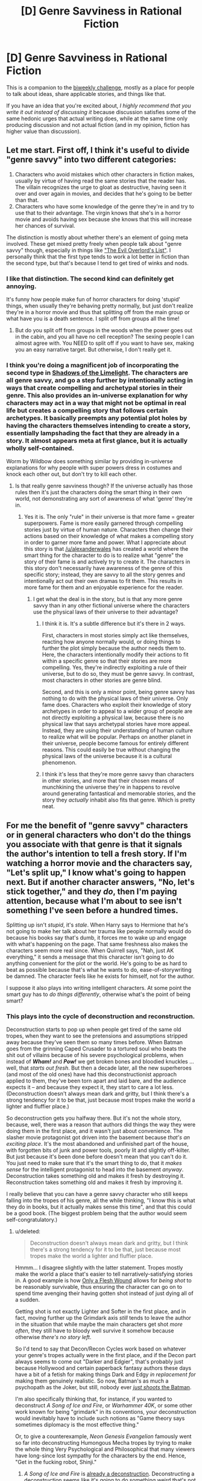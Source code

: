 #+TITLE: [D] Genre Savviness in Rational Fiction

* [D] Genre Savviness in Rational Fiction
:PROPERTIES:
:Author: alexanderwales
:Score: 18
:DateUnix: 1443060248.0
:DateShort: 2015-Sep-24
:END:
This is a companion to the [[https://www.reddit.com/r/rational/comments/3m4s4n/biweekly_challenge_dangerously_genre_savvy/][biweekly challenge]], mostly as a place for people to talk about ideas, share applicable stories, and things like that.

If you have an idea that you're excited about, /I highly recommend that you write it out instead of discussing it/ because discussion satisfies some of the same hedonic urges that actual writing does, while at the same time only producing discussion and not actual fiction (and in my opinion, fiction has higher value than discussion).


** Let me start. First off, I think it's useful to divide "genre savvy" into two different categories:

1. Characters who avoid mistakes which other characters in fiction makes, usually by virtue of having read the same stories that the reader has. The villain recognizes the urge to gloat as destructive, having seen it over and over again in movies, and decides that he's going to be better than that.
2. Characters who have some knowledge of the genre they're in and try to use that to their advantage. The virgin knows that she's in a horror movie and avoids having sex because she knows that this will increase her chances of survival.

The distinction is mostly about whether there's an element of going meta involved. These get mixed pretty freely when people talk about "genre savvy" though, especially in things like [[http://www.eviloverlord.com/lists/overlord.html]["The Evil Overlord's List"]]. I personally think that the first type tends to work a lot better in fiction than the second type, but that's because I tend to get tired of winks and nods.
:PROPERTIES:
:Author: alexanderwales
:Score: 19
:DateUnix: 1443060712.0
:DateShort: 2015-Sep-24
:END:

*** I like that distinction. The second kind can definitely get annoying.

It's funny how people make fun of horror characters for doing 'stupid' things, when usually they're behaving pretty normally, but just don't realize they're in a horror movie and thus that splitting off from the main group or what have you is a death sentence. I split off from groups all the time!
:PROPERTIES:
:Author: psychothumbs
:Score: 6
:DateUnix: 1443067470.0
:DateShort: 2015-Sep-24
:END:

**** But do you split off from groups in the woods when the power goes out in the cabin, and you all have no cell reception? The sexing people I can almost agree with. You NEED to split off if you want to have sex, making you an easy narrative target. But otherwise, I don't really get it.
:PROPERTIES:
:Author: Kishoto
:Score: 2
:DateUnix: 1443151228.0
:DateShort: 2015-Sep-25
:END:


*** I think you're doing a magnificent job of incorporating the second type in [[http://alexanderwales.com/shadows/][Shadows of the Limelight]]. The characters are all genre savvy, and go a step further by intentionally acting in ways that create compelling and archetypal stories in their genre. This also provides an in-universe explanation for why characters may act in a way that might not be optimal in real life but creates a compelling story that follows certain archetypes. It basically preempts any potential plot holes by having the characters themselves intending to create a story, essentially lampshading the fact that they are already in a story. It almost appears meta at first glance, but it is actually wholly self-contained.

Worm by Wildbow does something similar by providing in-universe explanations for why people with super powers dress in costumes and knock each other out, but don't try to kill each other.
:PROPERTIES:
:Author: pizzahotdoglover
:Score: 8
:DateUnix: 1443066806.0
:DateShort: 2015-Sep-24
:END:

**** Is that really genre savviness though? If the universe actually has those rules then it's just the characters doing the smart thing in their own world, not demonstrating any sort of awareness of what 'genre' they're in.
:PROPERTIES:
:Author: psychothumbs
:Score: 9
:DateUnix: 1443067368.0
:DateShort: 2015-Sep-24
:END:

***** Yes it is. The only "rule" in their universe is that more fame = greater superpowers. Fame is more easily garnered through compelling stories just by virtue of human nature. Characters then change their actions based on their knowledge of what makes a compelling story in order to garner more fame and power. What I appreciate about this story is that [[/u/alexanderwales]] has created a world where the smart thing for the character to do is to realize what "genre" the story of their fame is and actively try to create it. The characters in this story don't necessarily have awareness of the genre of this specific story; instead, they are savvy to all the story genres and intentionally act out their own dramas to fit them. This results in more fame for them and an enjoyable experience for the reader.
:PROPERTIES:
:Author: pizzahotdoglover
:Score: 6
:DateUnix: 1443067808.0
:DateShort: 2015-Sep-24
:END:

****** I get what the deal is in the story, but is that any more genre savvy than in any other fictional universe where the characters use the physical laws of their universe to their advantage?
:PROPERTIES:
:Author: psychothumbs
:Score: 7
:DateUnix: 1443068692.0
:DateShort: 2015-Sep-24
:END:

******* I think it is. It's a subtle difference but it's there in 2 ways.

First, characters in most stories simply act like themselves, reacting how anyone normally would, or doing things to further the plot simply because the author needs them to. Here, the characters intentionally modify their actions to fit within a specific genre so that their stories are more compelling. Yes, they're indirectly exploiting a rule of their universe, but to do so, they must be genre savvy. In contrast, most characters in other stories are genre blind.

Second, and this is only a minor point, being genre savvy has nothing to do with the physical laws of their universe. Only fame does. Characters who exploit their knowledge of story archetypes in order to appeal to a wider group of people are not directly exploiting a physical law, because there is no physical law that says archetypal stories have more appeal. Instead, they are using their understanding of human culture to realize what will be popular. Perhaps on another planet in their universe, people become famous for entirely different reasons. This could easily be true without changing the physical laws of the universe because it is a cultural phenomenon.
:PROPERTIES:
:Author: pizzahotdoglover
:Score: 3
:DateUnix: 1443069783.0
:DateShort: 2015-Sep-24
:END:


******* I think it's less that they're more genre savvy than characters in other stories, and more that their chosen means of munchkining the universe they're in happens to revolve around generating fantastical and memorable stories, and the story they /actually/ inhabit also fits that genre. Which is pretty neat.
:PROPERTIES:
:Author: redrach
:Score: 2
:DateUnix: 1443079572.0
:DateShort: 2015-Sep-24
:END:


** For me the benefit of "genre savvy" characters or in general characters who don't do the things you associate with that genre is that it signals the author's intention to tell a fresh story. If I'm watching a horror movie and the characters say, "Let's split up," I know what's going to happen next. But if another character answers, "No, let's stick together," and they /do/, then I'm paying attention, because what I'm about to see isn't something I've seen before a hundred times.

Splitting up isn't /stupid/, it's /stale/. When Harry says to Hermione that he's not going to make her talk about her trauma like people normally would do because his books say that's dumb, it forces me to wake up and engage with what's happening on the page. That same freshness also makes the characters seem more real since. When Quirrell says, "Nah, just AK everything," it sends a message that this character isn't going to do anything convenient for the plot or the world. He's going to be as hard to beat as possible because that's what he wants to do, ease-of-storywriting be damned. The character feels like he exists for himself, not for the author.

I suppose it also plays into writing intelligent characters. At some point the smart guy has to /do things differently/, otherwise what's the point of being smart?
:PROPERTIES:
:Score: 15
:DateUnix: 1443069397.0
:DateShort: 2015-Sep-24
:END:

*** This plays into the cycle of deconstruction and reconstruction.

Deconstruction starts to pop up when people get tired of the same old tropes, when they want to see the pretensions and assumptions stripped away because they've seen them so many times before. When Batman goes from the grinning Caped Crusader to a tortured soul who beats the shit out of villains because of his severe psychological problems, when instead of */Wham!/* and */Pow!/* we get broken bones and bloodied knuckles ... well, that /starts out fresh/. But then a decade later, all the new superheroes (and most of the old ones) have had this deconstructionist approach applied to them, they've been torn apart and laid bare, and the audience expects it -- and because they expect it, they start to care a lot less. (Deconstruction doesn't always mean dark and gritty, but I think there's a strong tendency for it to be that, just because most tropes make the world a lighter and fluffier place.)

So deconstruction gets you halfway there. But it's not the whole story, because, well, there was a reason that authors did things the way they were doing them in the first place, and it wasn't just about convenience. The slasher movie protagonist got driven into the basement because /that's an exciting place/. It's the most abandoned and unfinished part of the house, with forgotten bits of junk and power tools, poorly lit and slightly off-kilter. But just because it's been done before doesn't mean that you can't do it. You just need to make sure that it's the smart thing to do, that it /makes sense/ for the intelligent protagonist to head into the basement /anyway/. Deconstruction takes something old and makes it fresh by destroying it. Reconstruction takes something old and makes it fresh by improving it.

I really believe that you can have a genre savvy character who still keeps falling into the tropes of his genre, all the while thinking, "I know this is what they do in books, but it actually makes sense this time", and that this could be a good book. (The biggest problem being that the author would seem self-congratulatory.)
:PROPERTIES:
:Author: alexanderwales
:Score: 11
:DateUnix: 1443072524.0
:DateShort: 2015-Sep-24
:END:

**** u/deleted:
#+begin_quote
  Deconstruction doesn't always mean dark and gritty, but I think there's a strong tendency for it to be that, just because most tropes make the world a lighter and fluffier place.
#+end_quote

Hmmm... I disagree slightly with the latter statement. Tropes mostly make the world a place that's easier to tell narratively-satisfying stories in. A good example is how [[http://tvtropes.org/pmwiki/pmwiki.php/Main/OnlyAFleshWound][Only a Flesh Wound]] allows for /being shot/ to be reasonably survivable, thus ensuring the character can go on to spend time avenging their having gotten shot instead of just dying all of a sudden.

Getting shot is not exactly Lighter and Softer in the first place, and in fact, moving further up the Grimdark axis /still/ tends to leave the author in the situation that while maybe the main characters get shot /more often/, they still have to bloody well survive it somehow because otherwise /there's no story left/.

So I'd tend to say that Decon/Recon Cycles work based on whatever your genre's tropes actually were in the first place, and if the Decon part always seems to come out "Darker and Edgier", that's probably just because Hollywood and certain paperback fantasy authors these days have a bit of a fetish for making things Dark and Edgy /in replacement for/ making them genuinely realistic. So now, Batman's as much a psychopath as the Joker, but still, nobody ever [[http://tvtropes.org/pmwiki/pmwiki.php/Main/WhyDontYouJustShootHim?from=Main.WhyDontYaJustShootHim][/just shoots/ the Batman]].

I'm also specifically thinking that, for instance, if you wanted to deconstruct /A Song of Ice and Fire/, or /Warhammer 40K/, or some other work known for being "grimdark" in its conventions, your deconstruction would inevitably have to include such notions as "Game theory says sometimes diplomacy is the most effective thing."

Or, to give a counterexample, /Neon Genesis Evangelion/ famously went so far into deconstructing Humongous Mecha tropes by trying to make the whole thing Very Psychological and Philosophical that many viewers have long-since lost sympathy for the characters by the end. Hence, "Get in the fucking robot, Shinji."
:PROPERTIES:
:Score: 3
:DateUnix: 1443105062.0
:DateShort: 2015-Sep-24
:END:

***** /A Song of Ice and Fire/ is [[http://tvtropes.org/pmwiki/pmwiki.php/DeconstructedTrope/ASongOfIceAndFire][already a deconstruction]]. Deconstructing a deconstruction seems like it's going to do something weird that's not really going to be part of our Decon/Recon cycle. If you deconstruct /Scream/, what do you get? Probably not a standard deconstruction, because you're down a layer. And then if you deconstruct the deconstruction of the deconstruction ... you're just moving closer to reality, I guess.

I suppose I think the reason that I see tropes as (generally) making the world a lighter and fluffier place is that most stories are structured around pleasing the audience. So sure, the hero gets his village burned down in the opening act, but he rarely suffers from PTSD. People get shot, but it's just a flesh wound. The hero has to suffer, but he also has to triumph, and in most genres, there's still an expectation of a happy ending (or at least a pleasing resolution to whatever the central conflict is).

Obviously that doesn't apply to torture porn, tragedy, etc.
:PROPERTIES:
:Author: alexanderwales
:Score: 5
:DateUnix: 1443114765.0
:DateShort: 2015-Sep-24
:END:


*** u/deleted:
#+begin_quote
  For me the benefit of "genre savvy" characters or in general characters who don't do the things you associate with that genre is that it signals the author's intention to tell a fresh story. If I'm watching a horror movie and the characters say, "Let's split up," I know what's going to happen next. But if another character answers, "No, let's stick together," and they do, then I'm paying attention, because what I'm about to see isn't something I've seen before a hundred times.
#+end_quote

[[https://www.youtube.com/watch?v=waa2ucfgVgQ][Don't you know? You never split the party!]]
:PROPERTIES:
:Score: 2
:DateUnix: 1443104406.0
:DateShort: 2015-Sep-24
:END:


** A tangential question, based on what I /thought/ this post was going to be about before clicking it: presuming that "rational fiction" /is itself/ a genre... then there would be "rational fiction tropes." Could there, therefore, be a character who is /savvy to the fact that they are a character in a ratfic/? If so, would that mean doing anything differently, if they were already planning on being a rational, motivated consequentialist as their naive level-zero strategy?

One thing that leaps to mind is that the naive "shounen rationalist" usually attempts to bootstrap themselves into a force capable of saving the world or somesuch. From the rational fiction I've read so far, genre-savvy in this case would involve realizing that there's probably going to be at least one agent already capable of doing what you want to do (because there has to be something to serve as an entertaining final challenge for the hero)---and it's likely much easier to take control of/backdoor/charm that agent than to grind yourself up to its level first. To use a metaphor, it is much more effective to "sequence-break" the narrative than to do all the harrowing skin-of-your-teeth engaging stuff involved with doing a "100% speedrun" of the narrative. You could very easily "win" /HPMOR/ or /Worm/ or most other original rational stories right at the beginning by just befriending exactly one character left originally ignored until the late-game. (This comes, a bit, from the relationship between rational fiction and detective fiction: in both, it is bad form for an author to "solve" the story using a character or item that was only introduced near the end. Because of this, the solution to the story is usually /accessible/ in the story-setting from fairly early on.)

Any others?
:PROPERTIES:
:Author: derefr
:Score: 6
:DateUnix: 1443082475.0
:DateShort: 2015-Sep-24
:END:

*** In a typical piece of rational fiction, science and engineering will be rewarded more than in the real world. If you know that you're in a piece of rational fiction, then you know that your science experiments are much more likely to produce results, that your clever thinking is much more likely to be correct, and that random pieces of knowledge from the past are likely to be relevant at some crucial moment. This partly comes down to the need for structuring a narrative; no one wants to see the failures pile up over and over.
:PROPERTIES:
:Author: alexanderwales
:Score: 6
:DateUnix: 1443104697.0
:DateShort: 2015-Sep-24
:END:

**** That's true if you're one of the protagonists, or working based on a design drafted by one of the protagonists. I notice that there's almost a "conservation of intelligence" effect in rational fiction: the protagonists and antagonists get all the brains. There are no unallied factions; no Tom Bombadil characters, wandering around with all the mental firepower but no desire to use it; and no paperclipper-agents doing powerful works at /orthogonal/ purposes, heroes of their own stories, but potentially allies /or/ enemies in the protagonist's.

I think a big "hole" in the current selection of rational fiction is that every character is forced to either have everything in the set of {intelligent, rational, well-read, consequentialist, motivated, heavily-empathetic-to-in-group} or none of it. There are no brilliant lazy people, no motivated idiots, no deontological rationalists, no selfish do-gooders, etc. In other words, the stories so far are very bare-bones demonstrations of what it's like to be a complete rationalist, instead of making any attempt at highlighting particular /aspects/ of optimal thinking.

This might be the reason a lot of rational fiction feels so "same-y"; everyone is trying to write the same poem about an entire tree, rather than focusing on a particular branch or leaf or bit of bark. And there are no ensemble stories, either---anthologies of poems to cover the tree in combination.
:PROPERTIES:
:Author: derefr
:Score: 6
:DateUnix: 1443118494.0
:DateShort: 2015-Sep-24
:END:


**** And the converse real world 'someone may have invented it, check a catalog first' never seems to show up.
:PROPERTIES:
:Author: clawclawbite
:Score: 1
:DateUnix: 1443128652.0
:DateShort: 2015-Sep-25
:END:


*** Every rationalist in the real world is in fact genre-savvy to the fact that the real world behaves as the /gold standard/ of rational fiction.

Every rationalist preacher is further savvy to being in a rational/ist/ story.

</joke>
:PROPERTIES:
:Author: mhd-hbd
:Score: 4
:DateUnix: 1443092300.0
:DateShort: 2015-Sep-24
:END:


*** u/FuguofAnotherWorld:
#+begin_quote
  Any others?
#+end_quote

Appeal to the writer by stroking their ego and doing things that they like characters to do. In a ratfic the way to do that is to act rationally in obvious ways and avoiding cliches. It would be a caricature of a story though.
:PROPERTIES:
:Author: FuguofAnotherWorld
:Score: 2
:DateUnix: 1443093418.0
:DateShort: 2015-Sep-24
:END:


** It seems to me that the main problem in realizing you're in a world that works by the conventions of a genre could be the fact that so much of those conventions are embedded in what's shown, rather than what actually happens. Ie heroes usually end a story triumphant, but that would be hard to tell because their story wouldn't be cut off then in reality---a year later they're down and out. Also, because stories abridge reality, the Genre Conventions would be obscured by all the noise surrounding actual Scenes.

Basically, to the extent a genre is interpretive rather than interpolative of reality, its influence is meaningless to the characters.

You could have a world where glowing sigils appear randomly on people's foreheads, and stay for a random while, which make the person's life proceed according to the conventions of a certain genre (probably different colors of sigil). Naturally, as fashions go in and out in the spirit world new sigils appear and old ones become rarer.

Another way to do this would be to have people be genre-touched, though they might have a way of changing their genre. Maybe not everyone has a genre, new ones probably emerge. It could be at birth, or maybe random rune-covered milestones appear that can if touched Link you to a certain genre until a story in that genre has run its course, which if you resist it could be a long time. Maybe you can find Villain Stones, Hero Stones, the more common Extra Stones, etc. Maybe you are paid with magic power (a resource used to invoke tropes from the respective genre?) or another reward on completion of your part in the story. Or perhaps just a resource to be used for something else, like little runic poker chips that magic casinos that appear only on certain holidays accept.

Another route you could take is that because of all the noise, identifying the world's genre would call for real science, not just observation---you'd have to replicate specific situations, like a villain confrontation, and see what was more likely to happen even if highly improbable, exactly what the probabilistic lean was, etc. The problem would be an Observer Effect where if you're replicating these situations, they may no longer be in a story where the conventions apply! Also, what happens if the conventions of two genres conflict?
:PROPERTIES:
:Author: wendigo_days
:Score: 3
:DateUnix: 1443108333.0
:DateShort: 2015-Sep-24
:END:

*** I'm not entirely sure how you'd write a consistent story about that world with genre-enforcing sigils, but it sounds like a pretty cool premise.
:PROPERTIES:
:Author: tactical_retreat
:Score: 1
:DateUnix: 1443207493.0
:DateShort: 2015-Sep-25
:END:


** If you think about it, Genre Saviness often isn't a good idea in real life.

The problem is that fiction has many constraints such as the need to have a plot, maintain tension, be entertaining, have few enough characters for the reader to keep straight etc. Fiction is never a plausible simulation, it's just supposed to feel like one.

So in many cases the things which it makes sense to do in fiction are not things which it makes sense to do in real life and vice versa.
:PROPERTIES:
:Author: Uncaffeinated
:Score: 3
:DateUnix: 1443064419.0
:DateShort: 2015-Sep-24
:END:

*** u/electrace:
#+begin_quote
  If you think about it, Genre Saviness often isn't a good idea in real life.
#+end_quote

Wouldn't genre saviness in real life just be a person understanding that they're in real life, and acting accordingly?

I can see how /fiction/ genre saviness isn't highly useful ([[http://lesswrong.com/lw/k9/the_logical_fallacy_of_generalization_from/][obligatory link to Generalization from fictional evidence]]), but being genre savy normally means knowing about the genre /that you're in,/ not just knowing about other somewhat similar genres.
:PROPERTIES:
:Author: electrace
:Score: 2
:DateUnix: 1443154143.0
:DateShort: 2015-Sep-25
:END:

**** But fictional characters don't know that they're in a work of fiction. Except for fourth wall breaking comedy fics, in which case, it doesn't really matter what you do because the world doesn't have any real consistency and you're at the whims of the author.
:PROPERTIES:
:Author: Uncaffeinated
:Score: 2
:DateUnix: 1443190707.0
:DateShort: 2015-Sep-25
:END:

***** u/electrace:
#+begin_quote
  But fictional characters don't know that they're in a work of fiction.
#+end_quote

First I'd like to point out that some do exactly that, that's one form of genre saviness.

Secondly, in the other form, they don't /need/ to know that they're in a work of fiction. All they need to know is the rules by which their universe works.

There is little /practical/ difference between the rule "When someone says 'what else could go wrong,' usually, something worse goes wrong." in fiction... and the rule "When a person is insulted, they will usually get angry" in real life.

There is, however, a logical difference. In the first rule, the universe is being influenced by words (literally, the act of saying "what else could go wrong," can physically force the clouds to gather above you and cause a thunderstorm). In the second rule, the words are being processed by the brain, causing mental pain, causing an anger response.

But the logical difference doesn't matter. Whether you are in the weird universe, or in ours, you should still be able to observe patterns and be able to predict future outcomes.
:PROPERTIES:
:Author: electrace
:Score: 2
:DateUnix: 1443192706.0
:DateShort: 2015-Sep-25
:END:

****** The problem though is that most fiction doesn't have characters that are genre savvy to that degree. Which means that being genre savvy automatically puts you inside a smaller subclass of fiction.

Plus being a fictional character is one of the few cases where a malicious god controlling your thoughts is literally true, which makes epistemology difficult.

Modeling the world to better predict it and take advantage is of course a good idea, but the sophistication of the model is obviously limited by your own resources. When you are a fictional character, it is literally impossible to fully model the relevant factors because that would require modeling the authors mind, which would in turn require modeling the authors model of your own mind and then you get the halting problem and so on.

It's almost like asking whether faced with overwhelming proof that 1+1=3, whether you would believe it and start acting to take advantage of it.
:PROPERTIES:
:Author: Uncaffeinated
:Score: 2
:DateUnix: 1443229882.0
:DateShort: 2015-Sep-26
:END:


** For me personally, genre savvy characters usually make fiction worse, unless the whole work is about meta-fictional commentary. HPMOR is one big exception because it's basically a huge piece of meta-fictional commentary, focused on examining the hero stereotype. (IMO that, and not rationality, is the most interesting theme of HPMOR.) But that particular message, like any other message in fiction, can only enrich the reader once.

If you have something new and different to say about fiction as a whole, then by all means use genre savvy characters and any other devices you like. But if you just want to tell an exciting story on the "object level" of fiction, then making a villain who says "I'm a smart villain who doesn't gloat" is just another tired trope that you'd do better to avoid. Instead, try to come up with your own ideas that will enrich the reader in new ways. Write a toybox filled with wonder, like JK Rowling did, instead of using boring munchkiny logic to deconstruct someone else's toybox.
:PROPERTIES:
:Author: want_to_want
:Score: 1
:DateUnix: 1443112858.0
:DateShort: 2015-Sep-24
:END:


** Some commentary on the story I posted!

[[#s][On My Story's Use Of Genre Savviness In Rational Fiction]]

[[#s][On My Story's Approach To The Genre]]
:PROPERTIES:
:Author: LiteralHeadCannon
:Score: 1
:DateUnix: 1443121356.0
:DateShort: 2015-Sep-24
:END:


** The truth is that genre savviness is an absurd proposition, for the /exact/ same reason that so many things rationalists label "acausal" are. You're trying to predict future outcomes by psychoanalyzing a being that created and has exclusive control over your entire world.

If you're in a world where awareness of a genre's tropes gives you an advantage, you're /probably/ not in a world where you're capable of realizing this.
:PROPERTIES:
:Author: LiteralHeadCannon
:Score: 1
:DateUnix: 1443133810.0
:DateShort: 2015-Sep-25
:END:

*** u/electrace:
#+begin_quote
  You're trying to predict future outcomes by psychoanalyzing a being that created and has exclusive control over your entire world.
#+end_quote

It doesn't have to be that a god-like creature has control over your entire world.

For example: A bomb with all the wires spray painted black, with false batteries, fake timers, etc; so that it's more difficult to disarm.

Yes, it /could/ be figured out even if you've never seen any fiction about bomb disarming, but you might not think about it if you haven't seen any fiction on the subject.

Basically, if there is any trope that you see that you think would be stupid to do in real life, and then adjust for that when you're in that type of situation, you're being genre savy.
:PROPERTIES:
:Author: electrace
:Score: 2
:DateUnix: 1443156116.0
:DateShort: 2015-Sep-25
:END:

**** See, I like this but it's not generally what I think of when I think of "genre savvy". When I think of "genre savvy" I think of "there's a bunch of different wires on this bomb, and that only happens on TV, and on TV it's always the red wire you have to cut, so I'll just skip over the part where we try to figure out which wire it is and cut the red BOOM", which is stupid.
:PROPERTIES:
:Author: LiteralHeadCannon
:Score: 1
:DateUnix: 1443198550.0
:DateShort: 2015-Sep-25
:END:

***** u/electrace:
#+begin_quote
  and on TV it's always the red wire you have to cut, so I'll just skip over the part where we try to figure out which wire it is and cut the red BOOM", which is stupid.
#+end_quote

I guess that depends on how much time you have to consider alternative hypotheses.

If you estimate that you have 3 seconds left, you mine as well cut the red wire (or any wire that you can get the wire cutter around).

If you have a few minutes, you might think "bomb-makers watch tv shows too, and so they might make the red wire the one that makes it blow up, so maybe I should cut the green one."

If you have hours/days/months, you can call in the bomb squad.

It's more of a function of available time, than of genre-saviness.

--------------

Regardless, being genre savvy in real life means being savvy /about real life/.

You wouldn't call a person in a romantic-comedy who is reacting to horror movie tropes to be genre savvy. They are only genre savvy if they understand /the genre that they're in/.

So if you, in the genre "real life," are reacting as if you are in the genre "terrorist bomb drama," and cut the red wire, then yes, that would be stupid.

If however, you were a character in the genre "terrorist bomb drama," and you notice that it really is /always/ the red wire in all the bombs you've ever disarmed (numbering in the hundreds), it's genre savvy (and intelligent) to just cut the red wire.

--------------

The reason that most characters /aren't/ genre savvy, is to keep the universe somewhat similar to our own.

If ghosts were real, and they really did haunt people, visibly phasing through walls, making objects fly across the room, leaving cytoplasmic goo everywhere, then it's highly likely that virtually everyone would believe in ghosts in that universe. Ghost deniers, in that universe, would be akin to holocaust deniers in ours. In that universe, there is tons of evidence that ghosts exist, and the only people who would deny it are those who are, for whatever reason, extremely emotionally attached to there not being any ghosts.

A world in which virtually everyone believes in ghosts is... odd to us. It would have vast ripple effects, which most authors don't think about. So, as a default, everyone is genre unsavvy.
:PROPERTIES:
:Author: electrace
:Score: 2
:DateUnix: 1443201483.0
:DateShort: 2015-Sep-25
:END:

****** [[http://tvtropes.org/pmwiki/pmwiki.php/Main/WrongGenreSavvy]]

So what I'm getting, really, is that effective genre savviness is only something that can be /attributed to a fictional character/ - no one can rationally /emulate it themselves/ - because everyone, regardless of whether they're fictional or not, is in their own real life.

It absolutely baffles me when people criticize fictional characters for, say, "not having seen all the other horror movies". Of course they haven't seen all the other horror movies - they're in one!
:PROPERTIES:
:Author: LiteralHeadCannon
:Score: 2
:DateUnix: 1443202122.0
:DateShort: 2015-Sep-25
:END:

******* u/electrace:
#+begin_quote
  So what I'm getting, really, is that effective genre savviness is only something that can be attributed to a fictional character - no one can rationally emulate it themselves - because everyone, regardless of whether they're fictional or not, is in their own real life.
#+end_quote

Correct me if I'm wrong, but what I think that you are saying is that since no one believes, for example, "I am in a horror movie," no one will act as if they are in a horror movie (avoiding dangerous horror movie scenarios that might be neutral, or even safe scenarios in real life).

If that's the case, there's a distinction to be made. If you live in a world where your experiences match

#+begin_quote
  It absolutely baffles me when people criticize fictional characters for, say, "not having seen all the other horror movies". Of course they haven't seen all the other horror movies - they're in one!
#+end_quote

There's nothing logically inconsistent about being in a horror movie, and also having seen horror movies.

Maybe they have (or they might not have) seen all the other horror movies. It just might not matter.

If you think you're in our universe (as horror movie characters often do), then a rational person might ignore tropes and do the rational thing.

Example: Even if running into the basement is a death sentence in horror movies, since they don't know that they're in one (and think they're in our universe), they might rationally choose to go into the basement.

This is /different/ than being genre savvy.

Being genre savvy is about recognizing things like, "Every time someone is running away from a killer, in my universe, and they go into the basement, they get killed."

Or, more generally, it's about recognizing, "Thus far, in my life, [insert horror movie trope], has been accurate representations of my universe. So, regardless of what universe I'm in, I'm going to act as if horror movie tropes are in effect."

The bottom line is this. If you live in [insert genre here] universe, you will be living with [insert genre here] type tropes *all of your life*. You won't even think of them as tropes. You'll just think of them as the way that the world works.
:PROPERTIES:
:Author: electrace
:Score: 1
:DateUnix: 1443205798.0
:DateShort: 2015-Sep-25
:END:

******** I think we pretty much agree with each other on everything except what the phrase "genre savviness" means. I guess I'm too used to people using it in a poorly-thought-out manner.
:PROPERTIES:
:Author: LiteralHeadCannon
:Score: 2
:DateUnix: 1443207503.0
:DateShort: 2015-Sep-25
:END:
